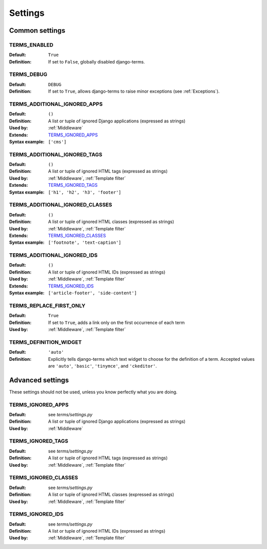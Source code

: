 .. _settings:

Settings
========

.. _Common settings:

Common settings
---------------

.. _TERMS_ENABLED:

TERMS_ENABLED
.............

:Default: ``True``
:Definition: If set to ``False``, globally disabled django-terms.

.. _TERMS_DEBUG:

TERMS_DEBUG
...........

:Default: ``DEBUG``
:Definition: If set to ``True``, allows django-terms to raise minor exceptions
             (see :ref:`Exceptions`).

.. _TERMS_ADDITIONAL_IGNORED_APPS:

TERMS_ADDITIONAL_IGNORED_APPS
.............................

:Default: ``()``
:Definition: A list or tuple of ignored Django applications
             (expressed as strings)
:Used by: :ref:`Middleware`
:Extends: `TERMS_IGNORED_APPS`_
:Syntax example: ``['cms']``

.. _TERMS_ADDITIONAL_IGNORED_TAGS:

TERMS_ADDITIONAL_IGNORED_TAGS
.............................

:Default: ``()``
:Definition: A list or tuple of ignored HTML tags (expressed as strings)
:Used by: :ref:`Middleware`, :ref:`Template filter`
:Extends: `TERMS_IGNORED_TAGS`_
:Syntax example: ``['h1', 'h2', 'h3', 'footer']``

.. _TERMS_ADDITIONAL_IGNORED_CLASSES:

TERMS_ADDITIONAL_IGNORED_CLASSES
................................

:Default: ``()``
:Definition: A list or tuple of ignored HTML classes (expressed as strings)
:Used by: :ref:`Middleware`, :ref:`Template filter`
:Extends: `TERMS_IGNORED_CLASSES`_
:Syntax example: ``['footnote', 'text-caption']``

.. _TERMS_ADDITIONAL_IGNORED_IDS:

TERMS_ADDITIONAL_IGNORED_IDS
............................

:Default: ``()``
:Definition: A list or tuple of ignored HTML IDs (expressed as strings)
:Used by: :ref:`Middleware`, :ref:`Template filter`
:Extends: `TERMS_IGNORED_IDS`_
:Syntax example: ``['article-footer', 'side-content']``

.. _TERMS_REPLACE_FIRST_ONLY:

TERMS_REPLACE_FIRST_ONLY
........................

:Default: ``True``
:Definition: If set to ``True``, adds a link only on the first occurrence
             of each term
:Used by: :ref:`Middleware`, :ref:`Template filter`

.. _TERMS_DEFINITION_WIDGET:

TERMS_DEFINITION_WIDGET
.......................

:Default: ``'auto'``
:Definition: Explicitly tells django-terms which text widget to choose
             for the definition of a term.  Accepted values are
             ``'auto'``, ``'basic'``, ``'tinymce'``, and ``'ckeditor'``.


.. _Advanced settings:

Advanced settings
-----------------

These settings should not be used, unless you know perfectly
what you are doing.

TERMS_IGNORED_APPS
..................

:Default: see `terms/settings.py`
:Definition: A list or tuple of ignored Django applications
             (expressed as strings)
:Used by: :ref:`Middleware`

TERMS_IGNORED_TAGS
..................

:Default: see `terms/settings.py`
:Definition: A list or tuple of ignored HTML tags (expressed as strings)
:Used by: :ref:`Middleware`, :ref:`Template filter`

TERMS_IGNORED_CLASSES
.....................

:Default: see `terms/settings.py`
:Definition: A list or tuple of ignored HTML classes (expressed as strings)
:Used by: :ref:`Middleware`, :ref:`Template filter`

TERMS_IGNORED_IDS
.................

:Default: see `terms/settings.py`
:Definition: A list or tuple of ignored HTML IDs (expressed as strings)
:Used by: :ref:`Middleware`, :ref:`Template filter`
